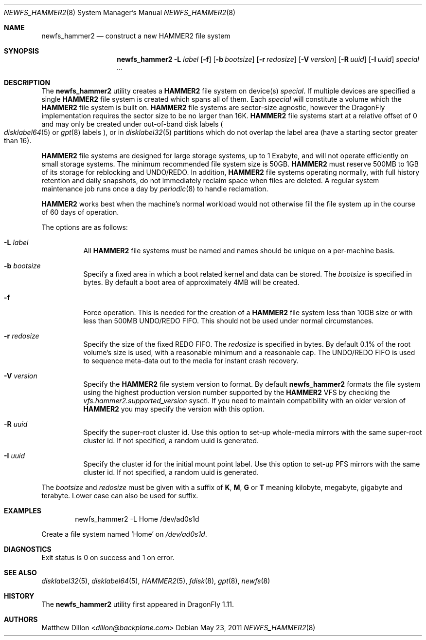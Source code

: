 .\" Copyright (c) 2011 The DragonFly Project.  All rights reserved.
.\"
.\" This code is derived from software contributed to The DragonFly Project
.\" by Matthew Dillon <dillon@backplane.com>
.\"
.\" Redistribution and use in source and binary forms, with or without
.\" modification, are permitted provided that the following conditions
.\" are met:
.\"
.\" 1. Redistributions of source code must retain the above copyright
.\"    notice, this list of conditions and the following disclaimer.
.\" 2. Redistributions in binary form must reproduce the above copyright
.\"    notice, this list of conditions and the following disclaimer in
.\"    the documentation and/or other materials provided with the
.\"    distribution.
.\" 3. Neither the name of The DragonFly Project nor the names of its
.\"    contributors may be used to endorse or promote products derived
.\"    from this software without specific, prior written permission.
.\"
.\" THIS SOFTWARE IS PROVIDED BY THE COPYRIGHT HOLDERS AND CONTRIBUTORS
.\" ``AS IS'' AND ANY EXPRESS OR IMPLIED WARRANTIES, INCLUDING, BUT NOT
.\" LIMITED TO, THE IMPLIED WARRANTIES OF MERCHANTABILITY AND FITNESS
.\" FOR A PARTICULAR PURPOSE ARE DISCLAIMED.  IN NO EVENT SHALL THE
.\" COPYRIGHT HOLDERS OR CONTRIBUTORS BE LIABLE FOR ANY DIRECT, INDIRECT,
.\" INCIDENTAL, SPECIAL, EXEMPLARY OR CONSEQUENTIAL DAMAGES (INCLUDING,
.\" BUT NOT LIMITED TO, PROCUREMENT OF SUBSTITUTE GOODS OR SERVICES;
.\" LOSS OF USE, DATA, OR PROFITS; OR BUSINESS INTERRUPTION) HOWEVER CAUSED
.\" AND ON ANY THEORY OF LIABILITY, WHETHER IN CONTRACT, STRICT LIABILITY,
.\" OR TORT (INCLUDING NEGLIGENCE OR OTHERWISE) ARISING IN ANY WAY OUT
.\" OF THE USE OF THIS SOFTWARE, EVEN IF ADVISED OF THE POSSIBILITY OF
.\" SUCH DAMAGE.
.\"
.Dd May 23, 2011
.Dt NEWFS_HAMMER2 8
.Os
.Sh NAME
.Nm newfs_hammer2
.Nd construct a new HAMMER2 file system
.Sh SYNOPSIS
.Nm
.Fl L Ar label
.Op Fl f
.Op Fl b Ar bootsize
.Op Fl r Ar redosize
.Op Fl V Ar version
.Op Fl R Ar uuid
.Op Fl I Ar uuid
.Ar special ...
.Sh DESCRIPTION
The
.Nm
utility creates a
.Nm HAMMER2
file system on device(s)
.Ar special .
If multiple devices are specified a single
.Nm HAMMER2
file system is created
which spans all of them.
Each
.Ar special
will constitute a volume which the
.Nm HAMMER2
file system is built on.
.Nm HAMMER2
file systems are sector-size agnostic, however the
.Dx
implementation requires the sector size to be no larger than 16K.
.Nm HAMMER2
file systems start at a relative offset of 0 and may only be created
under out-of-band disk labels
.Po
.Xr disklabel64 5
or
.Xr gpt 8
labels
.Pc ,
or in
.Xr disklabel32 5
partitions which do not overlap the label area (have a starting sector
greater than 16).
.Pp
.Nm HAMMER2
file systems are designed for large storage systems, up to 1 Exabyte, and
will not operate efficiently on small storage systems.
The minimum recommended file system size is 50GB.
.Nm HAMMER2
must reserve 500MB to 1GB of its storage for reblocking and UNDO/REDO.
In addition,
.Nm HAMMER2
file systems operating normally, with full history
retention and daily snapshots, do not immediately reclaim space when
files are deleted.
A regular system maintenance job runs once a day by
.Xr periodic 8
to handle reclamation.
.Pp
.Nm HAMMER2
works best when the machine's normal workload would not otherwise fill
the file system up in the course of 60 days of operation.
.Pp
The options are as follows:
.Bl -tag -width indent
.It Fl L Ar label
All
.Nm HAMMER2
file systems must be named and names should be unique on a
per-machine basis.
.It Fl b Ar bootsize
Specify a fixed area in which a boot related kernel and data can be stored.
The
.Ar bootsize
is specified in bytes.
By default a boot area of approximately 4MB will be created.
.It Fl f
Force operation.
This is needed for the creation of a
.Nm HAMMER2
file system less than 10GB size or
with less than 500MB UNDO/REDO FIFO.
This should not be used under normal circumstances.
.It Fl r Ar redosize
Specify the size of the fixed REDO FIFO.
The
.Ar redosize
is specified in bytes.
By default 0.1% of the root
volume's size is used, with a reasonable minimum and a reasonable cap.
The UNDO/REDO FIFO is used to sequence meta-data out to the media for
instant crash recovery.
.It Fl V Ar version
Specify the
.Nm HAMMER2
file system version to format.
By default
.Nm
formats the file system using the highest production version number
supported by the
.Nm HAMMER2
VFS by checking the
.Va vfs.hammer2.supported_version
sysctl.
If you need to maintain compatibility with an older version of
.Nm HAMMER2
you may specify the version with this option.
.It Fl R Ar uuid
Specify the super-root cluster id.
Use this option to set-up whole-media mirrors with the same super-root
cluster id.
If not specified, a random uuid is generated.
.It Fl I Ar uuid
Specify the cluster id for the initial mount point label.
Use this option to set-up PFS mirrors with the same cluster id.
If not specified, a random uuid is generated.
.El
.Pp
The
.Ar bootsize
and
.Ar redosize
must be given with a suffix of
.Cm K , M , G
or
.Cm T
meaning kilobyte, megabyte, gigabyte and terabyte.
Lower case can also be used for suffix.
.Sh EXAMPLES
.Bd -literal -offset indent
newfs_hammer2 -L Home /dev/ad0s1d
.Ed
.Pp
Create a file system named
.Sq Home
on
.Pa /dev/ad0s1d .
.Sh DIAGNOSTICS
Exit status is 0 on success and 1 on error.
.Sh SEE ALSO
.Xr disklabel32 5 ,
.Xr disklabel64 5 ,
.Xr HAMMER2 5 ,
.Xr fdisk 8 ,
.Xr gpt 8 ,
.Xr newfs 8
.Sh HISTORY
The
.Nm
utility first appeared in
.Dx 1.11 .
.Sh AUTHORS
.An Matthew Dillon Aq Mt dillon@backplane.com
